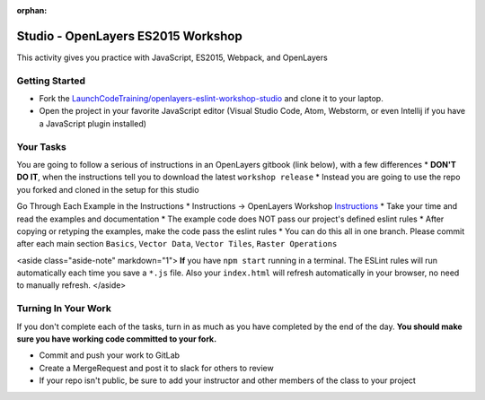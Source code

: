 :orphan:
.. _openlayers-es2015-studio:

===================================
Studio - OpenLayers ES2015 Workshop
===================================

This activity gives you practice with JavaScript, ES2015, Webpack, and OpenLayers

Getting Started
===============

* Fork the `LaunchCodeTraining/openlayers-eslint-workshop-studio <https://gitlab.com/LaunchCodeTraining/openlayers-eslint-workshop-studio>`_ and clone it to your laptop.
* Open the project in your favorite JavaScript editor (Visual Studio Code, Atom, Webstorm, or even Intellij if you have a JavaScript plugin installed)

Your Tasks
==========

You are going to follow a serious of instructions in an OpenLayers gitbook (link below), with a few differences
* **DON'T DO IT**, when the instructions tell you to download the latest ``workshop release``
* Instead you are going to use the repo you forked and cloned in the setup for this studio

Go Through Each Example in the Instructions
* Instructions -> OpenLayers Workshop `Instructions <https://openlayers.org/workshop/en/>`_
* Take your time and read the examples and documentation
* The example code does NOT pass our project's defined eslint rules
* After copying or retyping the examples, make the code pass the eslint rules
* You can do this all in one branch. Please commit after each main section ``Basics``, ``Vector Data``, ``Vector Tiles``, ``Raster Operations``

<aside class="aside-note" markdown="1">
**If** you have ``npm start`` running in a terminal. The ESLint rules will run automatically each time you save a ``*.js`` file. Also your ``index.html`` will refresh automatically in your browser, no need to manually refresh.
</aside>

Turning In Your Work
====================

If you don't complete each of the tasks, turn in as much as you have completed by the end of the day. **You should make sure you have working code committed to your fork.**

* Commit and push your work to GitLab
* Create a MergeRequest and post it to slack for others to review
* If your repo isn't public, be sure to add your instructor and other members of the class to your project

